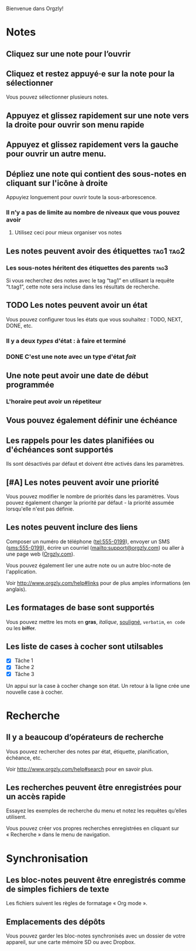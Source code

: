 Bienvenue dans Orgzly!

* Notes
** Cliquez sur une note pour l’ouvrir
** Cliquez et restez appuyé·e sur la note pour la sélectionner

Vous pouvez sélectionner plusieurs notes.

** Appuyez et glissez rapidement sur une note vers la droite pour ouvrir son menu rapide

** Appuyez et glissez rapidement vers la gauche pour ouvrir un autre menu.

** Dépliez une note qui contient des sous-notes en cliquant sur l'icône à droite

Appuyiez longuement pour ouvrir toute la sous-arborescence.

*** Il n’y a pas de limite au nombre de niveaux que vous pouvez avoir
**** Utilisez ceci pour mieux organiser vos notes

** Les notes peuvent avoir des étiquettes :tag1:tag2:
*** Les sous-notes héritent des étiquettes des parents :tag3:

Si vous recherchez des notes avec le tag “tag1” en utilisant la requête “t.tag1”, cette note sera incluse dans les résultats de recherche.

** TODO Les notes peuvent avoir un état

Vous pouvez configurer tous les états que vous souhaitez : TODO, NEXT, DONE, etc.

*** Il y a deux /types/ d'état : à faire et terminé

*** DONE C'est une note avec un type d'état /fait/
CLOSED: [2018-01-24 Mer 17:00]

** Une note peut avoir une date de début programmée
SCHEDULED: <2015-02-20 Ven 15:15>

*** L'horaire peut avoir un répetiteur
SCHEDULED: <2015-02-16 Mon .+2d>

** Vous pouvez également définir une échéance
DEADLINE: <2015-02-20 Fri>

** Les rappels pour les dates planifiées ou d'échéances sont supportés

Ils sont désactivés par défaut et doivent être activés dans les paramètres.

** [#A] Les notes peuvent avoir une priorité

Vous pouvez modifier le nombre de priorités dans les paramètres. Vous pouvez également changer la priorité par défaut - la priorité assumée lorsqu'elle n'est pas définie.

** Les notes peuvent inclure des liens

Composer un numéro de téléphone (tel:555-0199), envoyer un SMS (sms:555-0199), écrire un courriel (mailto:support@orgzly.com) ou aller à une page web ([[http://www.orgzly.com][Orgzly.com]]).

Vous pouvez également lier une autre note ou un autre bloc-note de l'application.

Voir http://www.orgzly.com/help#links pour de plus amples informations (en anglais).

** Les formatages de base sont supportés

Vous pouvez mettre les mots en *gras*, /italique/, _souligné_, =verbatim=, ~en code~ ou les +biffer+.

** Les liste de cases à cocher sont utilsables

- [X] Tâche 1
- [X] Tâche 2
- [X] Tâche 3

Un appui sur la case à cocher change son état. Un retour à la ligne crée une nouvelle case à cocher.

* Recherche
** Il y a beaucoup d’opérateurs de recherche

Vous pouvez rechercher des notes par état, étiquette, planification, échéance, etc.

Voir http://www.orgzly.com/help#search pour en savoir plus.

** Les recherches peuvent être enregistrées pour un accès rapide

Essayez les exemples de recherche du menu et notez les requêtes qu’elles utilisent.

Vous pouvez créer vos propres recherches enregistrées en cliquant sur « Recherche » dans le menu de navigation.

* Synchronisation

** Les bloc-notes peuvent être enregistrés comme de simples fichiers de texte

Les fichiers suivent les règles de formatage « Org mode ».

** Emplacements des dépôts

Vous pouvez garder les bloc-notes synchronisés avec un dossier de votre appareil, sur une carte mémoire SD ou avec Dropbox.
